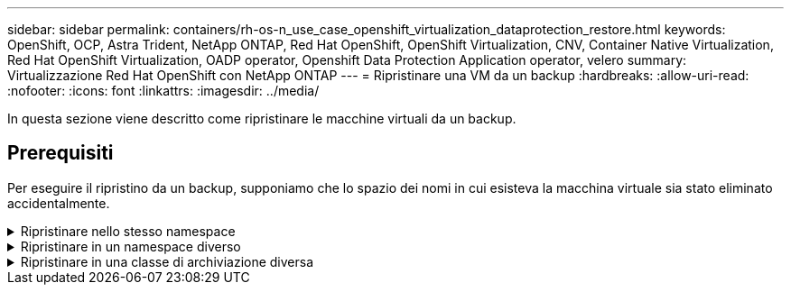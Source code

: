---
sidebar: sidebar 
permalink: containers/rh-os-n_use_case_openshift_virtualization_dataprotection_restore.html 
keywords: OpenShift, OCP, Astra Trident, NetApp ONTAP, Red Hat OpenShift, OpenShift Virtualization, CNV, Container Native Virtualization, Red Hat OpenShift Virtualization, OADP operator, Openshift Data Protection Application operator, velero 
summary: Virtualizzazione Red Hat OpenShift con NetApp ONTAP 
---
= Ripristinare una VM da un backup
:hardbreaks:
:allow-uri-read: 
:nofooter: 
:icons: font
:linkattrs: 
:imagesdir: ../media/


[role="lead"]
In questa sezione viene descritto come ripristinare le macchine virtuali da un backup.



== Prerequisiti

Per eseguire il ripristino da un backup, supponiamo che lo spazio dei nomi in cui esisteva la macchina virtuale sia stato eliminato accidentalmente.

.Ripristinare nello stesso namespace
[%collapsible]
====
Per eseguire il ripristino dal backup appena creato, è necessario creare una risorsa personalizzata di ripristino (CR). Dobbiamo fornirgli un nome, fornire il nome del backup da cui eseguire il ripristino e impostare su true. È possibile impostare parametri aggiuntivi come illustrato nella link:https://docs.openshift.com/container-platform/4.14/backup_and_restore/application_backup_and_restore/backing_up_and_restoring/restoring-applications.html["documentazione"]. Fare clic sul pulsante Crea.

image:redhat_openshift_OADP_restore_image1.jpg["Crea ripristino CR"]

....
apiVersion: velero.io/v1
kind: Restore
metadata:
  name: restore1
  namespace: openshift-adp
spec:
  backupName: backup1
  restorePVs: true
....
Quando la fase è completata, è possibile vedere che le macchine virtuali sono state ripristinate allo stato in cui è stato acquisito lo snapshot. (Se il backup è stato creato quando la VM era in esecuzione, ripristinando la VM dal backup si avvia la VM ripristinata e la si porta in esecuzione). La VM viene ripristinata nello stesso namespace.

image:redhat_openshift_OADP_restore_image2.jpg["Ripristino completato"]

====
.Ripristinare in un namespace diverso
[%collapsible]
====
Per ripristinare la macchina virtuale in uno spazio dei nomi diverso, è possibile fornire un namespaceMapping nella definizione yaml di Restore CR.

Il seguente file yaml di esempio crea un Restore CR per ripristinare una VM e i relativi dischi nello spazio dei nomi virtual-machine-demo quando il backup è stato eseguito nello spazio dei nomi virtual-machine.

....
apiVersion: velero.io/v1
kind: Restore
metadata:
  name: restore-to-different-ns
  namespace: openshift-adp
spec:
  backupName: backup
  restorePVs: true
  includedNamespaces:
  - virtual-machines-demo
  namespaceMapping:
    virtual-machines-demo: virtual-machines
....
Quando la fase è completata, è possibile vedere che le macchine virtuali sono state ripristinate allo stato in cui è stato acquisito lo snapshot. (Se il backup è stato creato quando la VM era in esecuzione, ripristinando la VM dal backup si avvia la VM ripristinata e la si porta in esecuzione). La VM viene ripristinata in uno spazio dei nomi diverso, come specificato in yaml.

image:redhat_openshift_OADP_restore_image3.jpg["Ripristino completato in un nuovo namespace"]

====
.Ripristinare in una classe di archiviazione diversa
[%collapsible]
====
Velero fornisce una capacità generica di modificare le risorse durante il ripristino specificando le patch json. Le patch json vengono applicate alle risorse prima di essere ripristinate. Le patch json sono specificate in una configmap e la configmap è referenziata nel comando restore. Questa funzione consente di eseguire il ripristino utilizzando una classe di archiviazione diversa.

Nell'esempio seguente, la macchina virtuale, in fase di creazione, utilizza ontap-nas come classe di storage per i dischi. Viene creato un backup della macchina virtuale denominata Backup1.

image:redhat_openshift_OADP_restore_image4.jpg["VM che utilizzano ontap-nas"]

image:redhat_openshift_OADP_restore_image5.jpg["Backup ontap-nas VM"]

Simula la perdita della macchina virtuale eliminando la macchina virtuale.

Per ripristinare la macchina virtuale utilizzando una classe di storage diversa, ad esempio ontap-nas-eco storage, devi effettuare i due seguenti passaggi:

**Passo 1**

Creare una mappa di configurazione (console) nello spazio dei nomi openshift-adp come segue:
Inserisci i dettagli come mostrato nella schermata:
Selezionare spazio dei nomi : openshift-adp
Nome: Change-storage-class-config (può essere qualsiasi nome)
Chiave: Change-storage-class-config.yaml:
Valore:

....
version: v1
    resourceModifierRules:
    - conditions:
         groupResource: persistentvolumeclaims
         resourceNameRegex: "^rhel*"
         namespaces:
         - virtual-machines-demo
      patches:
      - operation: replace
        path: "/spec/storageClassName"
        value: "ontap-nas-eco"
....
image:redhat_openshift_OADP_restore_image6.jpg["interfaccia utente della mappa di configurazione"]

L'oggetto della mappa di configurazione risultante dovrebbe essere simile al seguente (CLI):

image:redhat_openshift_OADP_restore_image7.jpg["Config map CLI"]

Questa mappa di configurazione applicherà la regola del modificatore di risorse quando viene creato il ripristino. Verrà applicata una patch per sostituire il nome della classe storage in ontap-nas-eco per tutte le richieste di volume persistenti a partire da rhel.

**Passo 2**

Per ripristinare la macchina virtuale, utilizzare il seguente comando dall'interfaccia CLI di Velero:

....
#velero restore create restore1 --from-backup backup1 --resource-modifier-configmap change-storage-class-config -n openshift-adp
....
La macchina virtuale viene ripristinata con lo stesso namespace con i dischi creati utilizzando la classe storage ontap-nas-eco.

image:redhat_openshift_OADP_restore_image8.jpg["Ripristino ontap-nas-eco delle macchine virtuali"]

====